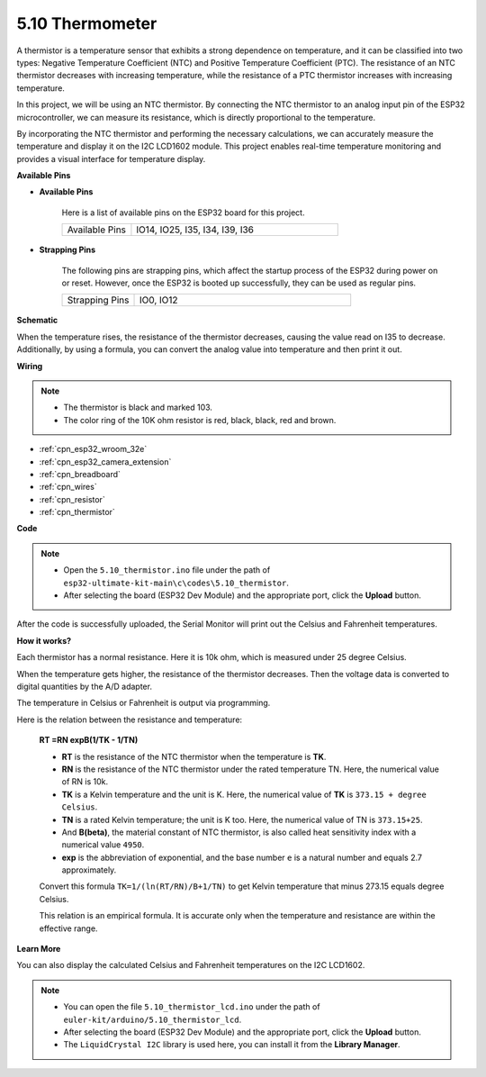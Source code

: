 .. _ar_thermistor:

5.10 Thermometer
===========================

A thermistor is a temperature sensor that exhibits a strong dependence on temperature, and it can be classified into two types: Negative Temperature Coefficient (NTC) and Positive Temperature Coefficient (PTC). The resistance of an NTC thermistor decreases with increasing temperature, while the resistance of a PTC thermistor increases with increasing temperature.

In this project, we will be using an NTC thermistor. By connecting the NTC thermistor to an analog input pin of the ESP32 microcontroller, we can measure its resistance, which is directly proportional to the temperature.

By incorporating the NTC thermistor and performing the necessary calculations, we can accurately measure the temperature and display it on the I2C LCD1602 module. This project enables real-time temperature monitoring and provides a visual interface for temperature display.

**Available Pins**

* **Available Pins**

    Here is a list of available pins on the ESP32 board for this project.

    .. list-table::
        :widths: 5 15

        *   - Available Pins
            - IO14, IO25, I35, I34, I39, I36


* **Strapping Pins**

    The following pins are strapping pins, which affect the startup process of the ESP32 during power on or reset. However, once the ESP32 is booted up successfully, they can be used as regular pins.

    .. list-table::
        :widths: 5 15

        *   - Strapping Pins
            - IO0, IO12


**Schematic**

.. image:: ../../img/circuit/circuit_5.10_thermistor.png

When the temperature rises, the resistance of the thermistor decreases, causing the value read on I35 to decrease. Additionally, by using a formula, you can convert the analog value into temperature and then print it out.

**Wiring**

.. image:: ../../img/wiring/5.10_thermistor_bb.png


.. note::
    * The thermistor is black and marked 103.
    * The color ring of the 10K ohm resistor is red, black, black, red and brown.

* :ref:`cpn_esp32_wroom_32e`
* :ref:`cpn_esp32_camera_extension`
* :ref:`cpn_breadboard`
* :ref:`cpn_wires`
* :ref:`cpn_resistor`
* :ref:`cpn_thermistor`


**Code**

.. note::

    * Open the ``5.10_thermistor.ino`` file under the path of ``esp32-ultimate-kit-main\c\codes\5.10_thermistor``.
    * After selecting the board (ESP32 Dev Module) and the appropriate port, click the **Upload** button.

.. raw:: html

    <iframe src=https://create.arduino.cc/editor/sunfounder01/d0407e3b-cd1e-4f5e-a7b6-391da394339b/preview?embed style="height:510px;width:100%;margin:10px 0" frameborder=0></iframe>


After the code is successfully uploaded, the Serial Monitor will print out the Celsius and Fahrenheit temperatures.

**How it works?**

Each thermistor has a normal resistance. Here it is 10k ohm, which is measured under 25 degree Celsius. 

When the temperature gets higher, the resistance of the thermistor decreases. Then the voltage data is converted to digital quantities by the A/D adapter. 

The temperature in Celsius or Fahrenheit is output via programming. 

Here is the relation between the resistance and temperature: 

    **RT =RN expB(1/TK - 1/TN)** 

    * **RT** is the resistance of the NTC thermistor when the temperature is **TK**. 
    * **RN** is the resistance of the NTC thermistor under the rated temperature TN. Here, the numerical value of RN is 10k. 
    * **TK** is a Kelvin temperature and the unit is K. Here, the numerical value of **TK** is ``373.15 + degree Celsius``. 
    * **TN** is a rated Kelvin temperature; the unit is K too. Here, the numerical value of TN is ``373.15+25``.
    * And **B(beta)**, the material constant of NTC thermistor, is also called heat sensitivity index with a numerical value ``4950``. 
    * **exp** is the abbreviation of exponential, and the base number ``e`` is a natural number and equals 2.7 approximately. 

    Convert this formula ``TK=1/(ln(RT/RN)/B+1/TN)`` to get Kelvin temperature that minus 273.15 equals degree Celsius. 

    This relation is an empirical formula. It is accurate only when the temperature and resistance are within the effective range.

**Learn More**

You can also display the calculated Celsius and Fahrenheit temperatures on the I2C LCD1602.


.. note::

    * You can open the file ``5.10_thermistor_lcd.ino`` under the path of ``euler-kit/arduino/5.10_thermistor_lcd``. 
    * After selecting the board (ESP32 Dev Module) and the appropriate port, click the **Upload** button.
    * The ``LiquidCrystal I2C`` library is used here, you can install it from the **Library Manager**.

.. raw:: html

    <iframe src=https://create.arduino.cc/editor/sunfounder01/93344677-8c5d-41d7-a833-f6365495d344/preview?embed style="height:510px;width:100%;margin:10px 0" frameborder=0></iframe>

